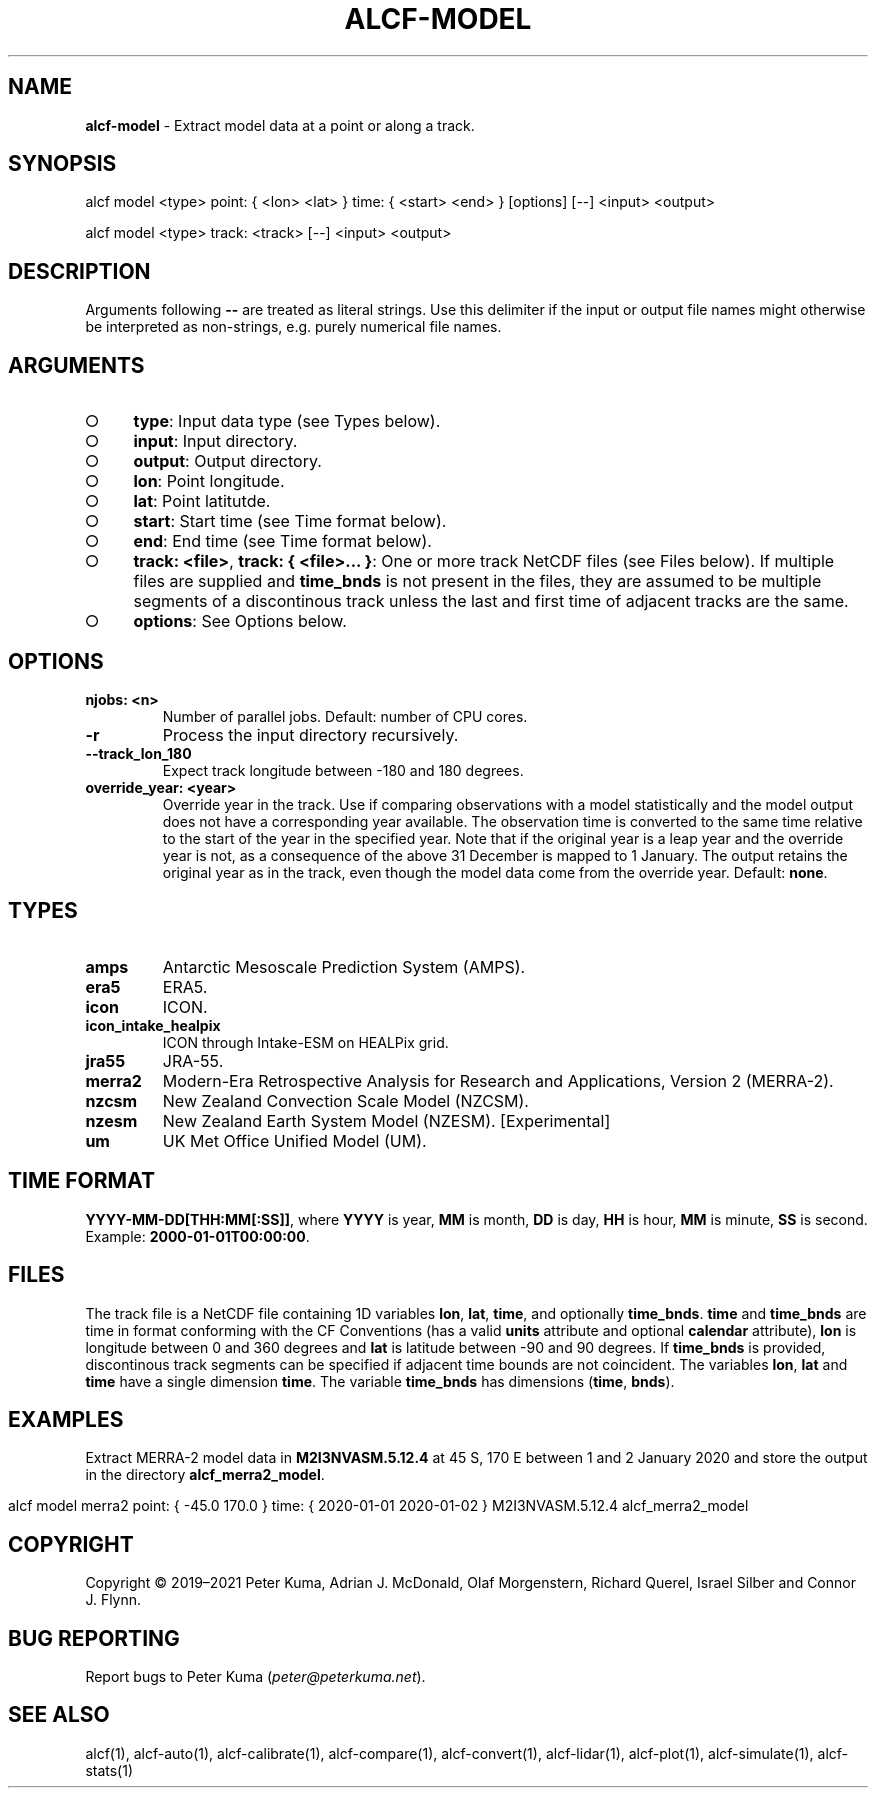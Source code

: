 .\" generated with Ronn-NG/v0.9.1
.\" http://github.com/apjanke/ronn-ng/tree/0.9.1
.TH "ALCF\-MODEL" "1" "February 2024" ""
.SH "NAME"
\fBalcf\-model\fR \- Extract model data at a point or along a track\.
.SH "SYNOPSIS"
.nf
alcf model <type> point: { <lon> <lat> } time: { <start> <end> } [options] [\-\-] <input> <output>

alcf model <type> track: <track> [\-\-] <input> <output>
.fi
.SH "DESCRIPTION"
Arguments following \fB\-\-\fR are treated as literal strings\. Use this delimiter if the input or output file names might otherwise be interpreted as non\-strings, e\.g\. purely numerical file names\.
.SH "ARGUMENTS"
.IP "\[ci]" 4
\fBtype\fR: Input data type (see Types below)\.
.IP "\[ci]" 4
\fBinput\fR: Input directory\.
.IP "\[ci]" 4
\fBoutput\fR: Output directory\.
.IP "\[ci]" 4
\fBlon\fR: Point longitude\.
.IP "\[ci]" 4
\fBlat\fR: Point latitutde\.
.IP "\[ci]" 4
\fBstart\fR: Start time (see Time format below)\.
.IP "\[ci]" 4
\fBend\fR: End time (see Time format below)\.
.IP "\[ci]" 4
\fBtrack: <file>\fR, \fBtrack: { <file>\|\.\|\.\|\. }\fR: One or more track NetCDF files (see Files below)\. If multiple files are supplied and \fBtime_bnds\fR is not present in the files, they are assumed to be multiple segments of a discontinous track unless the last and first time of adjacent tracks are the same\.
.IP "\[ci]" 4
\fBoptions\fR: See Options below\.
.IP "" 0
.SH "OPTIONS"
.TP
\fBnjobs: <n>\fR
Number of parallel jobs\. Default: number of CPU cores\.
.TP
\fB\-r\fR
Process the input directory recursively\.
.TP
\fB\-\-track_lon_180\fR
Expect track longitude between \-180 and 180 degrees\.
.TP
\fBoverride_year: <year>\fR
Override year in the track\. Use if comparing observations with a model statistically and the model output does not have a corresponding year available\. The observation time is converted to the same time relative to the start of the year in the specified year\. Note that if the original year is a leap year and the override year is not, as a consequence of the above 31 December is mapped to 1 January\. The output retains the original year as in the track, even though the model data come from the override year\. Default: \fBnone\fR\.
.SH "TYPES"
.TP
\fBamps\fR
Antarctic Mesoscale Prediction System (AMPS)\.
.TP
\fBera5\fR
ERA5\.
.TP
\fBicon\fR
ICON\.
.TP
\fBicon_intake_healpix\fR
ICON through Intake\-ESM on HEALPix grid\.
.TP
\fBjra55\fR
JRA\-55\.
.TP
\fBmerra2\fR
Modern\-Era Retrospective Analysis for Research and Applications, Version 2 (MERRA\-2)\.
.TP
\fBnzcsm\fR
New Zealand Convection Scale Model (NZCSM)\.
.TP
\fBnzesm\fR
New Zealand Earth System Model (NZESM)\. [Experimental]
.TP
\fBum\fR
UK Met Office Unified Model (UM)\.
.SH "TIME FORMAT"
\fBYYYY\-MM\-DD[THH:MM[:SS]]\fR, where \fBYYYY\fR is year, \fBMM\fR is month, \fBDD\fR is day, \fBHH\fR is hour, \fBMM\fR is minute, \fBSS\fR is second\. Example: \fB2000\-01\-01T00:00:00\fR\.
.SH "FILES"
The track file is a NetCDF file containing 1D variables \fBlon\fR, \fBlat\fR, \fBtime\fR, and optionally \fBtime_bnds\fR\. \fBtime\fR and \fBtime_bnds\fR are time in format conforming with the CF Conventions (has a valid \fBunits\fR attribute and optional \fBcalendar\fR attribute), \fBlon\fR is longitude between 0 and 360 degrees and \fBlat\fR is latitude between \-90 and 90 degrees\. If \fBtime_bnds\fR is provided, discontinous track segments can be specified if adjacent time bounds are not coincident\. The variables \fBlon\fR, \fBlat\fR and \fBtime\fR have a single dimension \fBtime\fR\. The variable \fBtime_bnds\fR has dimensions (\fBtime\fR, \fBbnds\fR)\.
.SH "EXAMPLES"
Extract MERRA\-2 model data in \fBM2I3NVASM\.5\.12\.4\fR at 45 S, 170 E between 1 and 2 January 2020 and store the output in the directory \fBalcf_merra2_model\fR\.
.IP "" 4
.nf
alcf model merra2 point: { \-45\.0 170\.0 } time: { 2020\-01\-01 2020\-01\-02 } M2I3NVASM\.5\.12\.4 alcf_merra2_model
.fi
.IP "" 0
.SH "COPYRIGHT"
Copyright \(co 2019–2021 Peter Kuma, Adrian J\. McDonald, Olaf Morgenstern, Richard Querel, Israel Silber and Connor J\. Flynn\.
.SH "BUG REPORTING"
Report bugs to Peter Kuma (\fIpeter@peterkuma\.net\fR)\.
.SH "SEE ALSO"
alcf(1), alcf\-auto(1), alcf\-calibrate(1), alcf\-compare(1), alcf\-convert(1), alcf\-lidar(1), alcf\-plot(1), alcf\-simulate(1), alcf\-stats(1)
